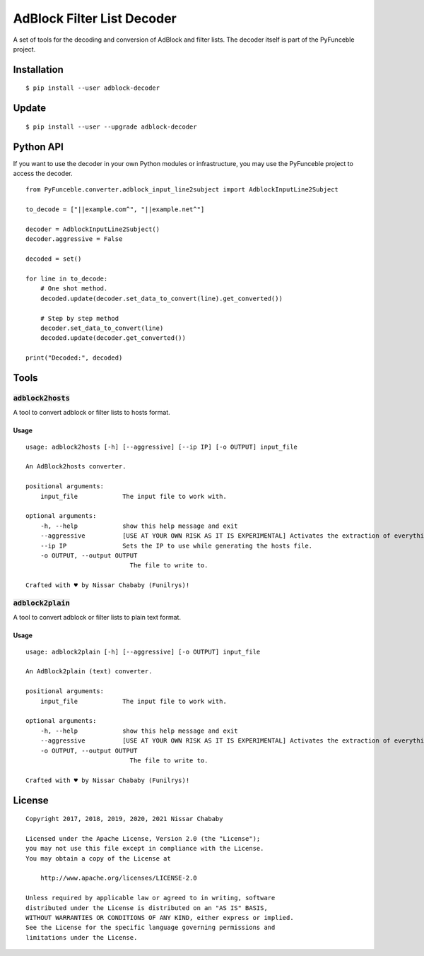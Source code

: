 AdBlock Filter List Decoder
===========================

A set of tools for the decoding and conversion of AdBlock and filter lists.
The decoder itself is part of the PyFunceble project.

Installation
------------

::

    $ pip install --user adblock-decoder

Update
------

::

    $ pip install --user --upgrade adblock-decoder

Python API
----------

If you want to use the decoder in your own Python modules or infrastructure,
you may use the PyFunceble project to access the decoder.


::

    from PyFunceble.converter.adblock_input_line2subject import AdblockInputLine2Subject

    to_decode = ["||example.com^", "||example.net^"]

    decoder = AdblockInputLine2Subject()
    decoder.aggressive = False

    decoded = set()

    for line in to_decode:
        # One shot method.
        decoded.update(decoder.set_data_to_convert(line).get_converted())

        # Step by step method
        decoder.set_data_to_convert(line)
        decoded.update(decoder.get_converted())

    print("Decoded:", decoded)

Tools
-----

:code:`adblock2hosts`
^^^^^^^^^^^^^^^^^^^^^

A tool to convert adblock or filter lists to hosts format.

Usage
"""""

::

    usage: adblock2hosts [-h] [--aggressive] [--ip IP] [-o OUTPUT] input_file

    An AdBlock2hosts converter.

    positional arguments:
        input_file            The input file to work with.

    optional arguments:
        -h, --help            show this help message and exit
        --aggressive          [USE AT YOUR OWN RISK AS IT IS EXPERIMENTAL] Activates the extraction of everything regardless of the interpretation of AdBlock/UBlock.
        --ip IP               Sets the IP to use while generating the hosts file.
        -o OUTPUT, --output OUTPUT
                                The file to write to.

    Crafted with ♥ by Nissar Chababy (Funilrys)!

:code:`adblock2plain`
^^^^^^^^^^^^^^^^^^^^^

A tool to convert adblock or filter lists to plain text format.


Usage
"""""

::

    usage: adblock2plain [-h] [--aggressive] [-o OUTPUT] input_file

    An AdBlock2plain (text) converter.

    positional arguments:
        input_file            The input file to work with.

    optional arguments:
        -h, --help            show this help message and exit
        --aggressive          [USE AT YOUR OWN RISK AS IT IS EXPERIMENTAL] Activates the extraction of everything regardless of the interpretation of AdBlock/UBlock.
        -o OUTPUT, --output OUTPUT
                                The file to write to.

    Crafted with ♥ by Nissar Chababy (Funilrys)!


License
-------

::

    Copyright 2017, 2018, 2019, 2020, 2021 Nissar Chababy

    Licensed under the Apache License, Version 2.0 (the "License");
    you may not use this file except in compliance with the License.
    You may obtain a copy of the License at

        http://www.apache.org/licenses/LICENSE-2.0

    Unless required by applicable law or agreed to in writing, software
    distributed under the License is distributed on an "AS IS" BASIS,
    WITHOUT WARRANTIES OR CONDITIONS OF ANY KIND, either express or implied.
    See the License for the specific language governing permissions and
    limitations under the License.
